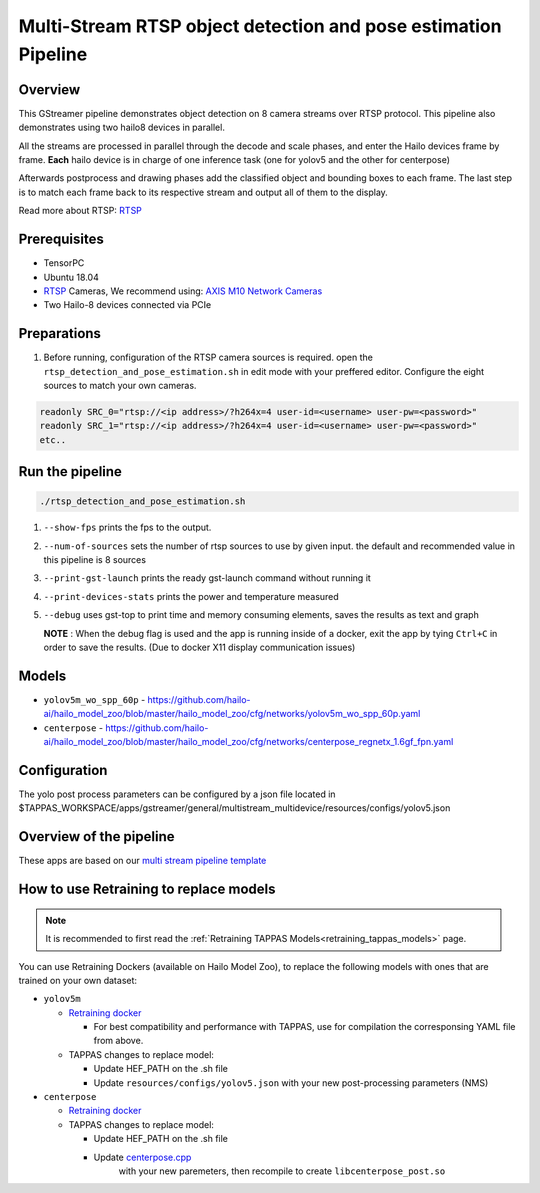 
Multi-Stream RTSP object detection and pose estimation Pipeline
===============================================================

Overview
--------

This GStreamer pipeline demonstrates object detection on 8 camera streams over RTSP protocol.
This pipeline also demonstrates using two hailo8 devices in parallel.

All the streams are processed in parallel through the decode and scale phases, and enter the Hailo devices frame by frame.
**Each** hailo device is in charge of one inference task (one for yolov5 and the other for centerpose)

Afterwards postprocess and drawing phases add the classified object and bounding boxes to each frame. \
The last step is to match each frame back to its respective stream and output all of them to the display.

Read more about RTSP: `RTSP <../../../../docs/terminology.rst#real-time-streaming-protocol-rtsp>`_

Prerequisites
-------------


* TensorPC
* Ubuntu 18.04
* `RTSP <../../../../docs/terminology.rst#real-time-streaming-protocol-rtsp>`_ Cameras, We recommend using: `AXIS M10 Network Cameras <https://www.axis.com/products/axis-m1045-lw>`_
* Two Hailo-8 devices connected via PCIe

Preparations
------------


#. Before running, configuration of the RTSP camera sources is required.
   open the ``rtsp_detection_and_pose_estimation.sh`` in edit mode with your preffered editor.
   Configure the eight sources to match your own cameras.

.. code-block:: sh

   readonly SRC_0="rtsp://<ip address>/?h264x=4 user-id=<username> user-pw=<password>"
   readonly SRC_1="rtsp://<ip address>/?h264x=4 user-id=<username> user-pw=<password>"
   etc..

Run the pipeline
----------------

.. code-block:: sh

   ./rtsp_detection_and_pose_estimation.sh


#. ``--show-fps`` prints the fps to the output.
#. ``--num-of-sources`` sets the number of rtsp sources to use by given input. the default and recommended value in this pipeline is 8 sources
#. ``--print-gst-launch`` prints the ready gst-launch command without running it
#. ``--print-devices-stats`` prints the power and temperature measured
#. ``--debug`` uses gst-top to print time and memory consuming elements, saves the results as text and graph



   **NOTE** : When the debug flag is used and the app is running inside of a docker, exit the app by tying ``Ctrl+C`` in order to save the results. (Due to docker X11 display communication issues)


Models
------


* ``yolov5m_wo_spp_60p`` - https://github.com/hailo-ai/hailo_model_zoo/blob/master/hailo_model_zoo/cfg/networks/yolov5m_wo_spp_60p.yaml
* ``centerpose`` - https://github.com/hailo-ai/hailo_model_zoo/blob/master/hailo_model_zoo/cfg/networks/centerpose_regnetx_1.6gf_fpn.yaml


Configuration
-------------

The yolo post process parameters can be configured by a json file located in $TAPPAS_WORKSPACE/apps/gstreamer/general/multistream_multidevice/resources/configs/yolov5.json


Overview of the pipeline
------------------------

These apps are based on our `multi stream pipeline template <../../../../docs/pipelines/multi_stream.rst>`_

How to use Retraining to replace models
---------------------------------------

.. note:: It is recommended to first read the :ref:`Retraining TAPPAS Models<retraining_tappas_models>` page. 

You can use Retraining Dockers (available on Hailo Model Zoo), to replace the following models with ones
that are trained on your own dataset:

- ``yolov5m``
  
  - `Retraining docker <https://github.com/hailo-ai/hailo_model_zoo/tree/master/training/yolov5>`_

    - For best compatibility and performance with TAPPAS, use for compilation the corresponsing YAML file from above.
  - TAPPAS changes to replace model:

    - Update HEF_PATH on the .sh file
    - Update ``resources/configs/yolov5.json`` with your new post-processing parameters (NMS)
- ``centerpose``
  
  - `Retraining docker <https://github.com/hailo-ai/hailo_model_zoo/tree/master/training/centerpose>`_
  - TAPPAS changes to replace model:

    - Update HEF_PATH on the .sh file
    - Update `centerpose.cpp <https://github.com/hailo-ai/tappas/blob/master/core/hailo/libs/postprocesses/pose_estimation/centerpose.cpp#L417>`_
       with your new paremeters, then recompile to create ``libcenterpose_post.so``